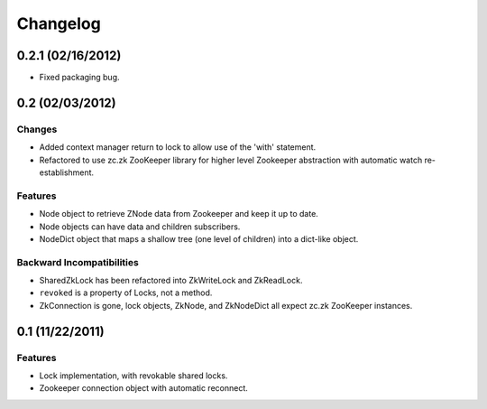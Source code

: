 Changelog
=========

0.2.1 (02/16/2012)
------------------

- Fixed packaging bug.


0.2 (02/03/2012)
----------------

Changes
*******

- Added context manager return to lock to allow use of the 'with'
  statement.
- Refactored to use zc.zk ZooKeeper library for higher level Zookeeper
  abstraction with automatic watch re-establishment.

Features
********

- Node object to retrieve ZNode data from Zookeeper and keep it up
  to date.
- Node objects can have data and children subscribers.
- NodeDict object that maps a shallow tree (one level of children)
  into a dict-like object.

Backward Incompatibilities
**************************

- SharedZkLock has been refactored into ZkWriteLock and ZkReadLock.
- ``revoked`` is a property of Locks, not a method.
- ZkConnection is gone, lock objects, ZkNode, and ZkNodeDict all expect
  zc.zk ZooKeeper instances.


0.1 (11/22/2011)
----------------

Features
********

- Lock implementation, with revokable shared locks.
- Zookeeper connection object with automatic reconnect.
